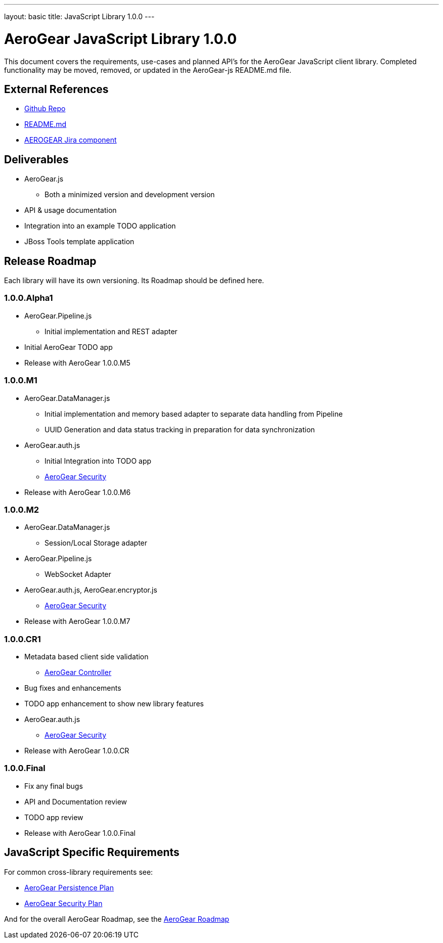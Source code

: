 ---
layout: basic
title: JavaScript Library 1.0.0
---

AeroGear JavaScript Library 1.0.0
=================================
:Author: Kris Borchers

This document covers the requirements, use-cases and planned API's for the AeroGear JavaScript client library.  Completed functionality may be moved, removed, or updated in the AeroGear-js README.md file.

External References
-------------------

* link:https://github.com/AeroGear/AeroGear-js/[Github Repo]
* link:https://github.com/AeroGear/AeroGear-js/blob/master/README.md[README.md]
* link:https://issues.jboss.org/browse/AEROGEAR/component/12315072[AEROGEAR Jira component]

Deliverables
------------

* AeroGear.js
** Both a minimized version and development version
* API & usage documentation
* Integration into an example TODO application
* JBoss Tools template application

Release Roadmap
---------------

Each library will have its own versioning.  Its Roadmap should be defined here.

1.0.0.Alpha1
~~~~~~~~~~~~

* AeroGear.Pipeline.js
** Initial implementation and REST adapter
* Initial AeroGear TODO app
* Release with AeroGear 1.0.0.M5

1.0.0.M1
~~~~~~~~

* AeroGear.DataManager.js
** Initial implementation and memory based adapter to separate data handling from Pipeline
** UUID Generation and data status tracking in preparation for data synchronization
* AeroGear.auth.js
** Initial Integration into TODO app
** link:AeroGearSecurity.html[AeroGear Security]
* Release with AeroGear 1.0.0.M6

1.0.0.M2
~~~~~~~~

* AeroGear.DataManager.js
** Session/Local Storage adapter
* AeroGear.Pipeline.js
** WebSocket Adapter
* AeroGear.auth.js, AeroGear.encryptor.js
** link:../AeroGearSecurity[AeroGear Security]
* Release with AeroGear 1.0.0.M7

1.0.0.CR1
~~~~~~~~~

* Metadata based client side validation
** link:../AeroGearController[AeroGear Controller]
* Bug fixes and enhancements
* TODO app enhancement to show new library features
* AeroGear.auth.js
** link:../AeroGearSecurity[AeroGear Security]
* Release with AeroGear 1.0.0.CR

1.0.0.Final
~~~~~~~~~~~

* Fix any final bugs
* API and Documentation review
* TODO app review
* Release with AeroGear 1.0.0.Final

JavaScript Specific Requirements
--------------------------------

For common cross-library requirements see:

* link:../AeroGearPersistence[AeroGear Persistence Plan]
* link:../AeroGearSecurity[AeroGear Security Plan]

And for the overall AeroGear Roadmap, see the link:../AeroGearRoadmap1.0.0[AeroGear Roadmap]
